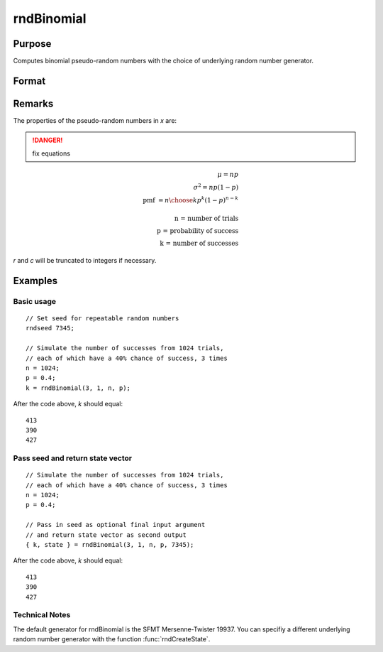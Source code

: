 
rndBinomial
==============================================

Purpose
----------------

Computes binomial pseudo-random numbers with the choice of underlying random number generator.

Format
----------------
.. function:: rndBinomial(r, c, trials, prob[, state])

    :param r: number of rows of resulting matrix.
    :type r: scalar

    :param c: number of columns of resulting matrix.
    :type c: scalar

    :param trials: r x c matrix or rx1 vector, or 1xc vector, or scalar, the number of trials.
    :type trials: matrix or vector or scalar

    :param prob: r x c matrix or rx1 vector, or 1xc vector, or scalar, the probability of success of each trial.
    :type prob: matrix or vector or scalar

    :param state: Optional argument.

        **scalar case**
        
            *state* = starting seed value only. If -1, GAUSS computes the starting seed based on the system clock.

        **opaque vector case**
        
            *state* = the state vector returned from a previous call to one of the rnd random number functions.

    :type state: scalar or opaque vector

    :returns: x (*RxC matrix*), binomially distributed random numbers.

    :returns: newstate (*Opaque vector*), the updated state.

Remarks
-------

The properties of the pseudo-random numbers in *x* are:

.. DANGER:: fix equations

.. math::

   $\mu = np\\
   \sigma^2 = np(1 - p)\\
   \text{pmf } = {{n}\choose{k}}p^k(1 - p)^{n - k}\\
   \text{ }\\
   \text{n = number of trials}\\
   \text{p = probability of success}\\
   \text{k = number of successes}$

*r* and *c* will be truncated to integers if necessary.


Examples
----------------

Basic usage
+++++++++++

::

    // Set seed for repeatable random numbers
    rndseed 7345;
    
    // Simulate the number of successes from 1024 trials,
    // each of which have a 40% chance of success, 3 times
    n = 1024;
    p = 0.4;		
    k = rndBinomial(3, 1, n, p);

After the code above, *k* should equal:

::

    413
    390
    427

Pass seed and return state vector
+++++++++++++++++++++++++++++++++

::

    // Simulate the number of successes from 1024 trials,
    // each of which have a 40% chance of success, 3 times
    n = 1024;
    p = 0.4;
    
    // Pass in seed as optional final input argument
    // and return state vector as second output
    { k, state } = rndBinomial(3, 1, n, p, 7345);

After the code above, *k* should equal:

::

    413
    390
    427

Technical Notes
+++++++++++++++

The default generator for rndBinomial is the SFMT Mersenne-Twister
19937. You can specifiy a different underlying random number generator
with the function :func:`rndCreateState`.

.. seealso:: Functions :func:`rndCreateState`, :func:`rndStateSkip`

